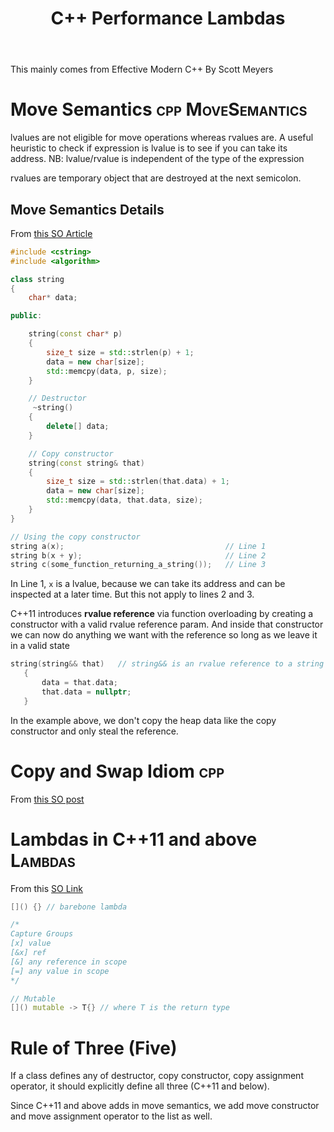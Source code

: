 #+TITLE: C++ Performance

This mainly comes from Effective Modern C++ By Scott Meyers

* Move Semantics :cpp:MoveSemantics:
lvalues are not eligible for move operations whereas rvalues are. A useful heuristic to check if expression is lvalue
is to see if you can take its address. NB: lvalue/rvalue is independent of the type of the expression

rvalues are temporary object that are destroyed at the next semicolon.

** Move Semantics Details
From [[https://stackoverflow.com/questions/3106110/what-is-move-semantics][this SO Article]]

#+Name: String class with pointer to heap allocated memory
#+BEGIN_SRC cpp
#include <cstring>
#include <algorithm>

class string
{
    char* data;

public:

    string(const char* p)
    {
        size_t size = std::strlen(p) + 1;
        data = new char[size];
        std::memcpy(data, p, size);
    }

    // Destructor
     ~string()
    {
        delete[] data;
    }

    // Copy constructor
    string(const string& that)
    {
        size_t size = std::strlen(that.data) + 1;
        data = new char[size];
        std::memcpy(data, that.data, size);
    }
}
#+END_SRC

#+RESULTS: String class with pointer to heap allocated memory


#+BEGIN_SRC cpp
// Using the copy constructor
string a(x);                                    // Line 1
string b(x + y);                                // Line 2
string c(some_function_returning_a_string());   // Line 3
#+END_SRC

In Line 1, ~x~ is a lvalue, because we can take its address and can be inspected at a later time. But this not apply to lines 2 and 3.

C++11 introduces *rvalue reference* via function overloading by creating a constructor with a valid rvalue reference param. And inside that constructor
we can now do anything we want with the reference so long as we leave it in a valid state
#+BEGIN_SRC cpp
 string(string&& that)   // string&& is an rvalue reference to a string
    {
        data = that.data;
        that.data = nullptr;
    }
#+END_SRC
In the example above, we don't copy the heap data like the copy constructor and only steal the reference.

* Copy and Swap Idiom :cpp:
From [[https://stackoverflow.com/questions/3279543/what-is-the-copy-and-swap-idiom][this SO post]]

* Lambdas in C++11 and above :Lambdas:
From this [[https://stackoverflow.com/questions/7627098/what-is-a-lambda-expression-in-c11][SO Link]]

#+TITLE: Lambdas
#+BEGIN_SRC cpp
[]() {} // barebone lambda

/*
Capture Groups
[x] value
[&x] ref
[&] any reference in scope
[=] any value in scope
,*/

// Mutable
[]() mutable -> T{} // where T is the return type
#+END_SRC

* Rule of Three (Five)
If a class defines any of destructor, copy constructor, copy assignment operator, it should explicitly define all three (C++11 and below).

Since C++11 and above adds in move semantics, we add move constructor and move assignment operator to the list as well.
